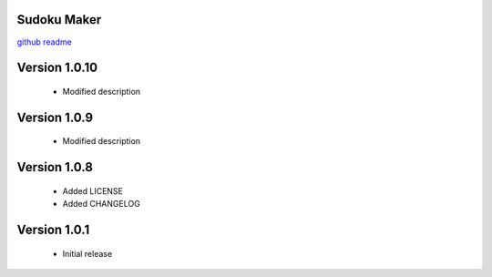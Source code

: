 Sudoku Maker
=======================

`github readme <https://github.com/hooor/sudoku_maker_python>`_

Version 1.0.10
======================
 - Modified description

Version 1.0.9
======================
 - Modified description

Version 1.0.8
======================
 - Added LICENSE
 - Added CHANGELOG

Version 1.0.1
======================

 - Initial release


